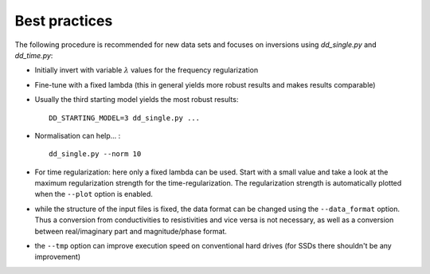 
Best practices
==============

The following procedure is recommended for new data sets and focuses on
inversions using *dd_single.py* and *dd_time.py*:

* Initially invert with variable :math:`\lambda` values for the frequency
  regularization
* Fine-tune with a fixed lambda (this in general yields more robust results and
  makes results comparable)
* Usually the third starting model yields the most robust results: ::

    DD_STARTING_MODEL=3 dd_single.py ...

* Normalisation can help... : ::

    dd_single.py --norm 10

* For time regularization: here only a fixed lambda can be used. Start with a
  small value and take a look at the maximum regularization strength for the
  time-regularization. The regularization strength is automatically plotted
  when the ``--plot`` option is enabled.

* while the structure of the input files is fixed, the data format can be
  changed using the ``--data_format`` option. Thus a conversion from
  conductivities to resistivities and vice versa is not necessary, as well as a
  conversion between real/imaginary part and magnitude/phase format.

* the ``--tmp`` option can improve execution speed on conventional hard
  drives (for SSDs there shouldn't be any improvement)

